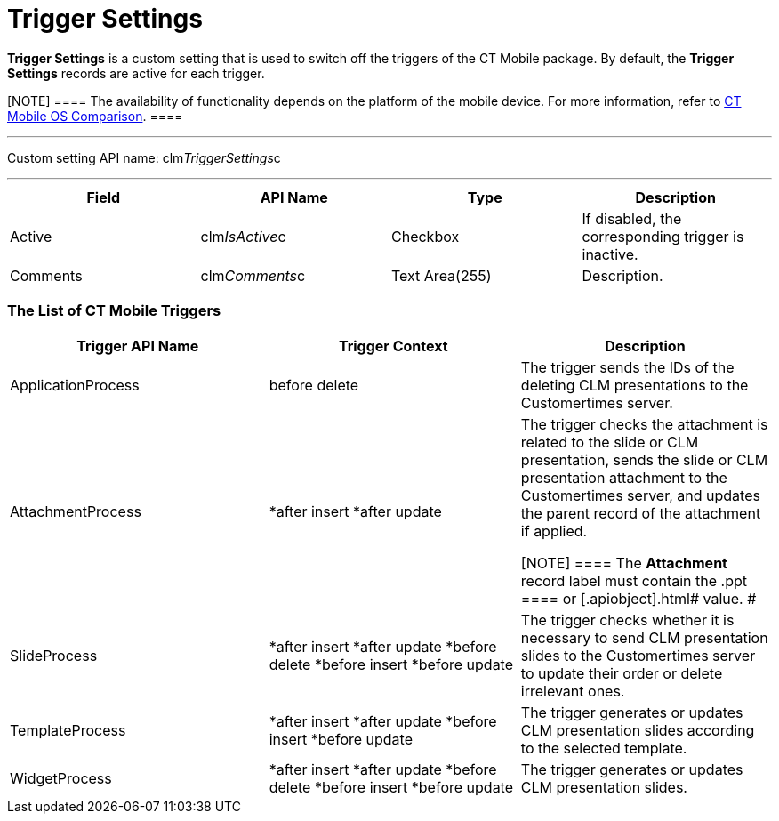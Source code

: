 = Trigger Settings

*Trigger Settings* is a custom setting that is used to switch off the
triggers of the CT Mobile package. By default, the *Trigger Settings*
records are active for each trigger.

[NOTE] ==== The availability of functionality depends on the
platform of the mobile device. For more information, refer to
link:android/ct-mobile-os-comparison[CT Mobile OS Comparison]. ====

'''''

Custom setting API name:
[.apiobject]#clm__TriggerSettings__c#

'''''

[width="100%",cols="25%,25%,25%,25%",]
|===
|*Field* |*API Name* |*Type* |*Description*

|Active |[.apiobject]#clm__IsActive__c# |Checkbox |If
disabled, the corresponding trigger is inactive.

|Comments |[.apiobject]#clm__Comments__c# |Text
Area(255) |Description.
|===

[[h2_588925148]]
=== The List of CT Mobile Triggers 

[width="100%",cols="34%,33%,33%",]
|===
|*Trigger API Name* |*Trigger Context* |*Description*

|[.apiobject]#ApplicationProcess# |[.apiobject]#before
delete# |The trigger sends the IDs of the deleting CLM presentations to
the Customertimes server.

|[.apiobject]#AttachmentProcess# a|
*[.apiobject]#after insert#
*[.apiobject]#after update#

a|
The trigger checks the attachment is related to the slide or CLM
presentation, sends the slide or CLM presentation attachment to the
Customertimes server, and updates the parent record of the attachment if
applied.

[NOTE] ==== The *Attachment* record label must contain the
[.apiobject]#.ppt ==== or [.apiobject]#.html# value. # |[.apiobject]#SlideProcess# a|
*[.apiobject]#after insert#
*[.apiobject]#after update#
*[.apiobject]#before delete#
*[.apiobject]#before insert#
*[.apiobject]#before update#

|The trigger checks whether it is necessary to send CLM presentation
slides to the Customertimes server to update their order or delete
irrelevant ones.

|[.apiobject]#TemplateProcess# a|
*[.apiobject]#after insert#
*[.apiobject]#after update#
*[.apiobject]#before insert#
*[.apiobject]#before update#

|The trigger generates or updates CLM presentation slides according to
the selected template.

|[.apiobject]#WidgetProcess# a|
*[.apiobject]#after insert#
*[.apiobject]#after update#
*[.apiobject]#before delete#
*[.apiobject]#before insert#
*[.apiobject]#before update#

|The trigger generates or updates CLM presentation slides.
|===
